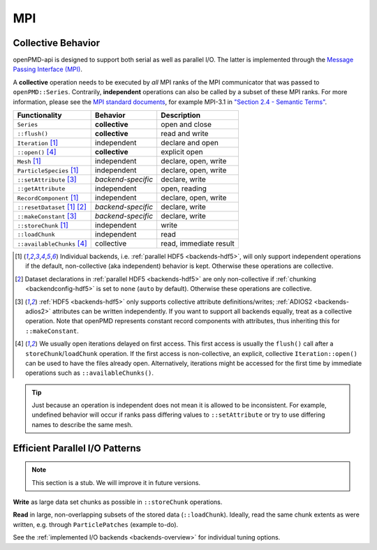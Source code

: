 .. _details-mpi:

MPI
===

Collective Behavior
-------------------

openPMD-api is designed to support both serial as well as parallel I/O.
The latter is implemented through the `Message Passing Interface (MPI) <https://www.mpi-forum.org/docs/>`_.

A **collective** operation needs to be executed by *all* MPI ranks of the MPI communicator that was passed to ``openPMD::Series``.
Contrarily, **independent** operations can also be called by a subset of these MPI ranks.
For more information, please see the `MPI standard documents <https://www.mpi-forum.org/docs/>`_, for example MPI-3.1 in `"Section 2.4 - Semantic Terms" <https://www.mpi-forum.org/docs/mpi-3.1/mpi31-report.pdf>`_.

============================ ================== ===========================
Functionality                Behavior           Description
============================ ================== ===========================
``Series``                   **collective**     open and close
``::flush()``                **collective**     read and write
``Iteration`` [1]_           independent        declare and open
``::open()`` [4]_            **collective**     explicit open
``Mesh`` [1]_                independent        declare, open, write
``ParticleSpecies`` [1]_     independent        declare, open, write
``::setAttribute`` [3]_      *backend-specific* declare, write
``::getAttribute``           independent        open, reading
``RecordComponent`` [1]_     independent        declare, open, write
``::resetDataset`` [1]_ [2]_ *backend-specific* declare, write
``::makeConstant`` [3]_      *backend-specific* declare, write
``::storeChunk`` [1]_        independent        write
``::loadChunk``              independent        read
``::availableChunks`` [4]_   collective         read, immediate result
============================ ================== ===========================

.. [1] Individual backends, i.e. :ref:`parallel HDF5 <backends-hdf5>`, will only support independent operations if the default, non-collective (aka independent) behavior is kept.
       Otherwise these operations are collective.

.. [2] Dataset declarations in :ref:`parallel HDF5 <backends-hdf5>` are only non-collective if :ref:`chunking <backendconfig-hdf5>` is set to ``none`` (``auto`` by default).
       Otherwise these operations are collective.

.. [3] :ref:`HDF5 <backends-hdf5>` only supports collective attribute definitions/writes; :ref:`ADIOS2 <backends-adios2>` attributes can be written independently.
       If you want to support all backends equally, treat as a collective operation.
       Note that openPMD represents constant record components with attributes, thus inheriting this for ``::makeConstant``.

.. [4] We usually open iterations delayed on first access. This first access is usually the ``flush()`` call after a ``storeChunk``/``loadChunk`` operation. If the first access is non-collective, an explicit, collective ``Iteration::open()`` can be used to have the files already open.
       Alternatively, iterations might be accessed for the first time by immediate operations such as ``::availableChunks()``.

.. tip::

   Just because an operation is independent does not mean it is allowed to be inconsistent.
   For example, undefined behavior will occur if ranks pass differing values to ``::setAttribute`` or try to use differing names to describe the same mesh.


Efficient Parallel I/O Patterns
-------------------------------

.. note::

   This section is a stub.
   We will improve it in future versions.

**Write** as large data set chunks as possible in ``::storeChunk`` operations.

**Read** in large, non-overlapping subsets of the stored data (``::loadChunk``).
Ideally, read the same chunk extents as were written, e.g. through ``ParticlePatches`` (example to-do).

See the :ref:`implemented I/O backends <backends-overview>` for individual tuning options.
